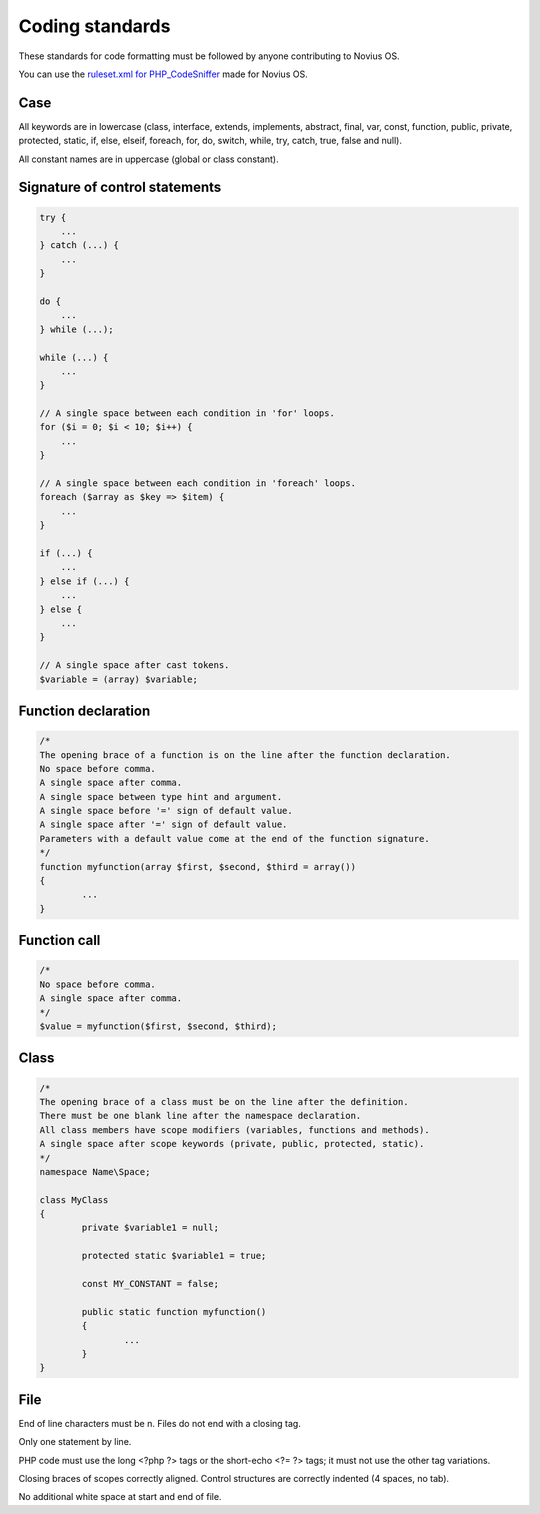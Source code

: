 Coding standards
=====================================

These standards for code formatting must be followed by anyone contributing to Novius OS.

You can use the `ruleset.xml for PHP_CodeSniffer <https://github.com/novius-os/ci/blob/dev/phpcs/ruleset.xml>`_ made for Novius OS.

Case
----

All keywords are in lowercase (class, interface, extends, implements, abstract, final, var, const, function, public, private, protected, static, if, else, elseif, foreach, for, do, switch, while, try, catch, true, false and null).

All constant names are in uppercase (global or class constant).

Signature of control statements
-------------------------------

.. code-block:: php

	try {
	    ...
	} catch (...) {
	    ...
	}

	do {
	    ...
	} while (...);

	while (...) {
	    ...
	}

	// A single space between each condition in 'for' loops.
	for ($i = 0; $i < 10; $i++) {
	    ...
	}

	// A single space between each condition in 'foreach' loops.
	foreach ($array as $key => $item) {
	    ...
	}

	if (...) {
	    ...
	} else if (...) {
	    ...
	} else {
	    ...
	}

	// A single space after cast tokens.
	$variable = (array) $variable;


Function declaration
--------------------

.. code-block:: php

	/* 
	The opening brace of a function is on the line after the function declaration.
	No space before comma.
	A single space after comma.
	A single space between type hint and argument.
	A single space before '=' sign of default value.
	A single space after '=' sign of default value.
	Parameters with a default value come at the end of the function signature.
	*/
	function myfunction(array $first, $second, $third = array())
	{
		...
	}

Function call
-------------

.. code-block:: php

	/* 
	No space before comma.
	A single space after comma.
	*/
	$value = myfunction($first, $second, $third);


Class
-----

.. code-block:: php

	/* 
	The opening brace of a class must be on the line after the definition.
	There must be one blank line after the namespace declaration.
	All class members have scope modifiers (variables, functions and methods).
	A single space after scope keywords (private, public, protected, static).
	*/
	namespace Name\Space;

	class MyClass
	{
		private $variable1 = null;

		protected static $variable1 = true;

		const MY_CONSTANT = false;

		public static function myfunction() 
		{
			...
		}
	}

File
----

End of line characters must be \n.
Files do not end with a closing tag.

Only one statement by line.

PHP code must use the long <?php ?> tags or the short-echo <?= ?> tags; it must not use the other tag variations.

Closing braces of scopes correctly aligned.
Control structures are correctly indented (4 spaces, no tab).

No additional white space at start and end of file.
